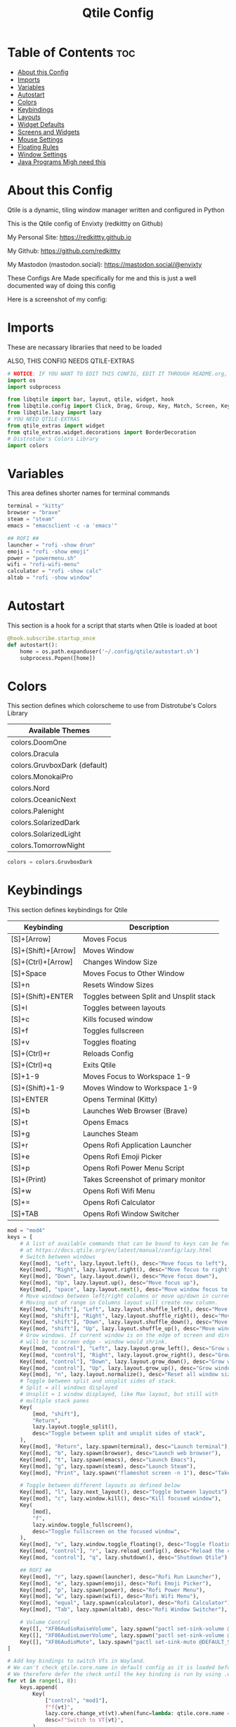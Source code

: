 #+title: Qtile Config
#+PROPERTY: header-args :tangle config.py
#+auto_tangle: t

* Table of Contents :toc:
- [[#about-this-config][About this Config]]
- [[#imports][Imports]]
- [[#variables][Variables]]
- [[#autostart][Autostart]]
- [[#colors][Colors]]
- [[#keybindings][Keybindings]]
- [[#layouts][Layouts]]
- [[#widget-defaults][Widget Defaults]]
- [[#screens-and-widgets][Screens and Widgets]]
- [[#mouse-settings][Mouse Settings]]
- [[#floating-rules][Floating Rules]]
- [[#window-settings][Window Settings]]
- [[#java-programs-migh-need-this][Java Programs Migh need this]]

* About this Config
Qtile is a dynamic, tiling window manager written and configured in Python

This is the Qtile config of Envixty (redkittty on Github)

My Personal Site: https://redkittty.github.io

My Github: https://github.com/redkittty

My Mastodon (mastodon.social): https://mastodon.social/@envixty

These Configs Are Made specifically for me and this is just a well documented way of doing this config

Here is a screenshot of my config:

[[https://github.com/redkittty/dotfiles/blob/main/.screenshots/qtile.png]]

* Imports
These are necassary librariies that need to be loaded

ALSO, THIS CONFIG NEEDS QTILE-EXTRAS

#+begin_src python
# NOTICE: IF YOU WANT TO EDIT THIS CONFIG, EDIT IT THROUGH README.org, NOT THROUGH config.py
import os
import subprocess

from libqtile import bar, layout, qtile, widget, hook
from libqtile.config import Click, Drag, Group, Key, Match, Screen, KeyChord
from libqtile.lazy import lazy
# YOU NEED QTILE-EXTRAS
from qtile_extras import widget
from qtile_extras.widget.decorations import BorderDecoration
# Distrotube's Colors Library
import colors
#+end_src

* Variables
This area defines shorter names for terminal commands

#+begin_src python
terminal = "kitty"
browser = "brave"
steam = "steam"
emacs = "emacsclient -c -a 'emacs'"

## ROFI ##
launcher = "rofi -show drun"
emoji = "rofi -show emoji"
power = "powermenu.sh"
wifi = "rofi-wifi-menu"
calculator = "rofi -show calc"
altab = "rofi -show window"
#+end_src

* Autostart
This section is a hook for a script that starts when Qtile is loaded at boot

#+begin_src python
@hook.subscribe.startup_once
def autostart():
    home = os.path.expanduser('~/.config/qtile/autostart.sh')
    subprocess.Popen([home])
#+end_src

* Colors
This section defines which colorscheme to use from Distrotube's Colors Library

| Available Themes             |
|------------------------------|
| colors.DoomOne               |
| colors.Dracula               |
| colors.GruvboxDark (default) |
| colors.MonokaiPro            |
| colors.Nord                  |
| colors.OceanicNext           |
| colors.Palenight             |
| colors.SolarizedDark         |
| colors.SolarizedLight        |
| colors.TomorrowNight         |

#+begin_src python
colors = colors.GruvboxDark
#+end_src

* Keybindings
This section defines keybindings for Qtile

| Keybinding          | Description                             |
|---------------------+-----------------------------------------|
| [S]+[Arrow]         | Moves Focus                             |
| [S]+(Shift)+[Arrow] | Moves Window                            |
| [S]+(Ctrl)+[Arrow]  | Changes Window Size                     |
| [S]+Space           | Moves Focus to Other Window             |
| [S]+n               | Resets Window Sizes                     |
| [S]+(Shift)+ENTER   | Toggles between Split and Unsplit stack |
| [S]+l               | Toggles between layouts                 |
| [S]+c               | Kills focused window                    |
| [S]+f               | Toggles fullscreen                      |
| [S]+v               | Toggles floating                        |
| [S]+(Ctrl)+r        | Reloads Config                          |
| [S]+(Ctrl)+q        | Exits Qtile                             |
| [S]+1-9             | Moves Focus to Workspace 1-9            |
| [S]+(Shift)+1-9     | Moves Window to Workspace 1-9           |
|---------------------+-----------------------------------------|
| [S]+ENTER           | Opens Terminal (Kitty)                  |
| [S]+b               | Launches Web Browser (Brave)            |
| [S]+t               | Opens Emacs                             |
| [S]+g               | Launches Steam                          |
| [S]+r               | Opens Rofi Application Launcher         |
| [S]+e               | Opens Rofi Emoji Picker                 |
| [S]+p               | Opens Rofi Power Menu Script            |
| [S]+(Print)         | Takes Screenshot of primary monitor     |
| [S]+w               | Opens Rofi Wifi Menu                    |
| [S]+=               | Opens Rofi Calculator                   |
| [S]+TAB             | Opens Rofi Window Switcher              |


#+begin_src python
mod = "mod4"
keys = [
    # A list of available commands that can be bound to keys can be found
    # at https://docs.qtile.org/en/latest/manual/config/lazy.html
    # Switch between windows
    Key([mod], "Left", lazy.layout.left(), desc="Move focus to left"),
    Key([mod], "Right", lazy.layout.right(), desc="Move focus to right"),
    Key([mod], "Down", lazy.layout.down(), desc="Move focus down"),
    Key([mod], "Up", lazy.layout.up(), desc="Move focus up"),
    Key([mod], "space", lazy.layout.next(), desc="Move window focus to other window"),
    # Move windows between left/right columns or move up/down in current stack.
    # Moving out of range in Columns layout will create new column.
    Key([mod, "shift"], "Left", lazy.layout.shuffle_left(), desc="Move window to the left"),
    Key([mod, "shift"], "Right", lazy.layout.shuffle_right(), desc="Move window to the right"),
    Key([mod, "shift"], "Down", lazy.layout.shuffle_down(), desc="Move window down"),
    Key([mod, "shift"], "Up", lazy.layout.shuffle_up(), desc="Move window up"),
    # Grow windows. If current window is on the edge of screen and direction
    # will be to screen edge - window would shrink.
    Key([mod, "control"], "Left", lazy.layout.grow_left(), desc="Grow window to the left"),
    Key([mod, "control"], "Right", lazy.layout.grow_right(), desc="Grow window to the right"),
    Key([mod, "control"], "Down", lazy.layout.grow_down(), desc="Grow window down"),
    Key([mod, "control"], "Up", lazy.layout.grow_up(), desc="Grow window up"),
    Key([mod], "n", lazy.layout.normalize(), desc="Reset all window sizes"),
    # Toggle between split and unsplit sides of stack.
    # Split = all windows displayed
    # Unsplit = 1 window displayed, like Max layout, but still with
    # multiple stack panes
    Key(
        [mod, "shift"],
        "Return",
        lazy.layout.toggle_split(),
        desc="Toggle between split and unsplit sides of stack",
    ),
    Key([mod], "Return", lazy.spawn(terminal), desc="Launch terminal"),
    Key([mod], "b", lazy.spawn(browser), desc="Launch web browser"),
    Key([mod], "t", lazy.spawn(emacs), desc="Launch Emacs"),
    Key([mod], "g", lazy.spawn(steam), desc="Launch Steam"),
    Key([mod], "Print", lazy.spawn("flameshot screen -n 1"), desc="Takes Screenshot of Primary Monitor"),

    # Toggle between different layouts as defined below
    Key([mod], "l", lazy.next_layout(), desc="Toggle between layouts"),
    Key([mod], "c", lazy.window.kill(), desc="Kill focused window"),
    Key(
        [mod],
        "f",
        lazy.window.toggle_fullscreen(),
        desc="Toggle fullscreen on the focused window",
    ),
    Key([mod], "v", lazy.window.toggle_floating(), desc="Toggle floating on the focused window"),
    Key([mod, "control"], "r", lazy.reload_config(), desc="Reload the config"),
    Key([mod, "control"], "q", lazy.shutdown(), desc="Shutdown Qtile"),

    ## ROFI ##
    Key([mod], "r", lazy.spawn(launcher), desc="Rofi Run Launcher"),
    Key([mod], "e", lazy.spawn(emoji), desc="Rofi Emoji Picker"),
    Key([mod], "p", lazy.spawn(power), desc="Rofi Power Menu"),
    Key([mod], "w", lazy.spawn(wifi), desc="Rofi Wifi Menu"),
    Key([mod], "equal", lazy.spawn(calculator), desc="Rofi Calculator"),
    Key([mod], "Tab", lazy.spawn(altab), desc="Rofi Window Switcher"),

    # Volume Control
    Key([], "XF86AudioRaiseVolume", lazy.spawn("pactl set-sink-volume @DEFAULT_SINK@ +5%")),
    Key([], "XF86AudioLowerVolume", lazy.spawn("pactl set-sink-volume @DEFAULT_SINK@ -5%")),
    Key([], "XF86AudioMute", lazy.spawn("pactl set-sink-mute @DEFAULT_SINK@ toggle")),
]

# Add key bindings to switch VTs in Wayland.
# We can't check qtile.core.name in default config as it is loaded before qtile is started
# We therefore defer the check until the key binding is run by using .when(func=...)
for vt in range(1, 8):
    keys.append(
        Key(
            ["control", "mod1"],
            f"f{vt}",
            lazy.core.change_vt(vt).when(func=lambda: qtile.core.name == "wayland"),
            desc=f"Switch to VT{vt}",
        )
    )


groups = [Group(i) for i in "123456789"]

for i in groups:
    keys.extend(
        [
            # mod1 + group number = switch to group
            Key(
                [mod],
                i.name,
                lazy.group[i.name].toscreen(),
                desc="Switch to group {}".format(i.name),
            ),
            # mod1 + shift + group number = switch to & move focused window to group
            Key(
                [mod, "shift"],
                i.name,
                lazy.window.togroup(i.name, switch_group=False),
                desc="Switch to & move focused window to group {}".format(i.name),
            ),
            # Or, use below if you prefer not to switch to that group.
            # # mod1 + shift + group number = move focused window to group
            # Key([mod, "shift"], i.name, lazy.window.togroup(i.name),
            #     desc="move focused window to group {}".format(i.name)),
        ]
    )

#+end_src

* Layouts
This section defines the layouts used by Qtile,

To use a layout, simply uncomment the line with the layout

#+begin_src python
layouts = [
    layout.MonadTall(border_focus_stack = colors[2], border_width = 1),
    layout.Columns(border_focus_stack = colors[2], border_width = 1),
    layout.Tile(border_focus_stack = colors[2], border_width = 1),
    layout.Max(border_focus_stack = colors[2], border_width = 1),
    # layout.Stack(num_stacks=2),
    # layout.Bsp(border_focus_stack = colors[2], border_width = 4),
    # layout.Matrix(border_focus_stack = colors[2], border_width = 4),
    # layout.MonadWide(border_focus_stack = colors[2], border_width = 4),
    # layout.RatioTile(border_focus_stack = colors[2], border_width = 4),
    # layout.TreeTab(border_focus_stack = colors[2], border_width = 4),
    # layout.VerticalTile(border_focus_stack = colors[2], border_width = 4**layout_theme),
    # layout.Zoomy(border_focus_stack = colors[2], border_width = 4),
]
#+end_src

* Widget Defaults
This section defines defaults for all widgets on the bar

#+begin_src python
widget_defaults = dict(
    font="sans",
    fontsize=12,
    padding=3,
    background=colors[0]
)
extension_defaults = widget_defaults.copy()
#+end_src

* Screens and Widgets
This section defines what should be shown on each screen and the widgets on the bar

#+begin_src python
screens = [
    Screen(
        wallpaper='~/.local/share/wall/wall6.jpg',
        wallpaper_mode='stretch',
        top=bar.Bar(
            [
                widget.GroupBox(
                    fontsize = 11,
                    margin_y = 5,
                    margin_x = 5,
                    padding_y = 0,
                    padding_x = 1,
                    borderwidth = 3,
                    active = colors[8],
                    inactive = colors[1],
                    rounded = False,
                    highlight_color = colors[2],
                    highlight_method = "line",
                    this_current_screen_border = colors[7],
                    this_screen_border = colors [4],
                    other_current_screen_border = colors[7],
                    other_screen_border = colors[4],
                ),
                widget.TextBox(
                    text = '|',
                    font = "Ubuntu Mono",
                    foreground = colors[1],
                    padding = 2,
                    fontsize = 14
                ),
                widget.Prompt(),
                widget.WindowName(
                    foreground = colors[6],
                    max_chars = 40
                ),
                widget.Chord(
                    chords_colors={
                        "launch": ("#ff0000", "#ffffff"),
                    },
                    name_transform=lambda name: name.upper(),
                ),
                # NB Systray is incompatible with Wayland, consider using StatusNotifier instead
                # widget.StatusNotifier(),
                widget.Systray(),
                widget.Spacer(length = 8),
                widget.KeyboardLayout(
                    foreground = colors[1],
                    fmt = '   KEY:  {}',
                    decorations=[
                        BorderDecoration(
                            colour = colors[1],
                            border_width = [0, 0, 2, 0],
                        )
                    ],
                ),
                widget.Spacer(length = 8),
                widget.CPU(
                    format = '   CPU: {load_percent}%',
                    foreground = colors[3],
                    mouse_callbacks = {'Button1': lambda: qtile.cmd_spawn(terminal + ' -e htop')},
                    decorations=[
                        BorderDecoration(
                            colour = colors[3],
                            border_width = [0, 0, 2, 0],
                        )
                    ],
                ),
                widget.Spacer(length = 8),
                widget.Memory(
                    foreground = colors[5],
                    mouse_callbacks = {'Button1': lambda: qtile.cmd_spawn(terminal + ' -e htop')},
                    format = '{MemUsed: .0f}{mm}',
                    fmt = '  MEM: {} used',
                    decorations=[
                        BorderDecoration(
                            colour = colors[5],
                            border_width = [0, 0, 2, 0],
                        )
                    ],
                ),
                widget.Spacer(length = 8),
                #widget.CheckUpdates(
                #    update_interval = 1800,
                #    display_format = '   PKG: {updates}',
                #    no_update_string='   PKG: No Updates',
                #    foreground = colors[6],
                #    distro = 'Arch_checkupdates'
                #    execute = "kitty -e sudo pacman -Syu",
                #    decorations=[
                #        BorderDecoration(
                #            colour = colors[6],
                #            border_width = [0, 0, 2, 0],
                #        )
                #    ],
                #),
                #widget.Spacer(length = 8),
                widget.Clock(
                    format="   TIME: %a, %b, %d - %I:%M %p",
                    foreground = colors[8],
                    decorations=[
                        BorderDecoration(
                            colour = colors[8],
                            border_width = [0, 0, 2, 0],
                        )
                    ],

                ),
                widget.Spacer(length = 8),
                widget.CurrentLayoutIcon(
                    # custom_icon_paths = [os.path.expanduser("~/.config/qtile/icons")],
                    padding = 4,
                    scale = 0.6,
                    decorations=[
                        BorderDecoration(
                            colour = colors[1],
                            border_width = [0, 0, 2, 0],
                        )
                    ],
                ),
                widget.CurrentLayout(
                    decorations=[
                        BorderDecoration(
                            colour = colors[1],
                            border_width = [0, 0, 2, 0],
                        )
                    ],
                ),
                widget.Spacer(length = 6),

            ],
            27,
        ),
    ),
    Screen(
        wallpaper="~/.local/share/wall/wall6.jpg",
        wallpaper_mode="stretch",

    ),
]
#+end_src

* Mouse Settings
This section defines settings for the Mouse along with Mouse Bindings

#+begin_src python
mouse = [
    Drag([mod], "Button1", lazy.window.set_position_floating(), start=lazy.window.get_position()),
    Drag([mod], "Button3", lazy.window.set_size_floating(), start=lazy.window.get_size()),
    Click([mod], "Button2", lazy.window.bring_to_front()),
]

dgroups_key_binder = None
dgroups_app_rules = []  # type: list
follow_mouse_focus = True
bring_front_click = False
floats_kept_above = True
cursor_warp = False
#+end_src

* Floating Rules
This section defines which windows are floating by default

#+begin_src python
floating_layout = layout.Floating(
    float_rules=[
        # Run the utility of `xprop` to see the wm class and name of an X client.
        *layout.Floating.default_float_rules,
        Match(wm_class="confirmreset"),  # gitk
        Match(wm_class="makebranch"),  # gitk
        Match(wm_class="maketag"),  # gitk
        Match(wm_class="ssh-askpass"),  # ssh-askpass
        Match(title="branchdialog"),  # gitk
        Match(title="pinentry"),  # GPG key password entry
    ]
)
#+end_src

* Window Settings
This section is settings for Windows in Qtile

#+begin_src python
auto_fullscreen = True
focus_on_window_activation = "smart"
reconfigure_screens = True

# If things like steam games want to auto-minimize themselves when losing
# focus, should we respect this or not?
auto_minimize = True

# When using the Wayland backend, this can be used to configure input devices.
wl_input_rules = None
#+end_src

* Java Programs Migh need this

XXX: Gasp! We're lying here. In fact, nobody really uses or cares about this

string besides java UI toolkits; you can see several discussions on the

mailing lists, GitHub issues, and other WM documentation that suggest setting

this string if your java app doesn't work correctly. We may as well just lie

and say that we're a working one by default.


We choose LG3D to maximize irony: it is a 3D non-reparenting WM written in

java that happens to be on java's whitelist.

#+begin_src python
wmname = "LG3D"
#+end_src

